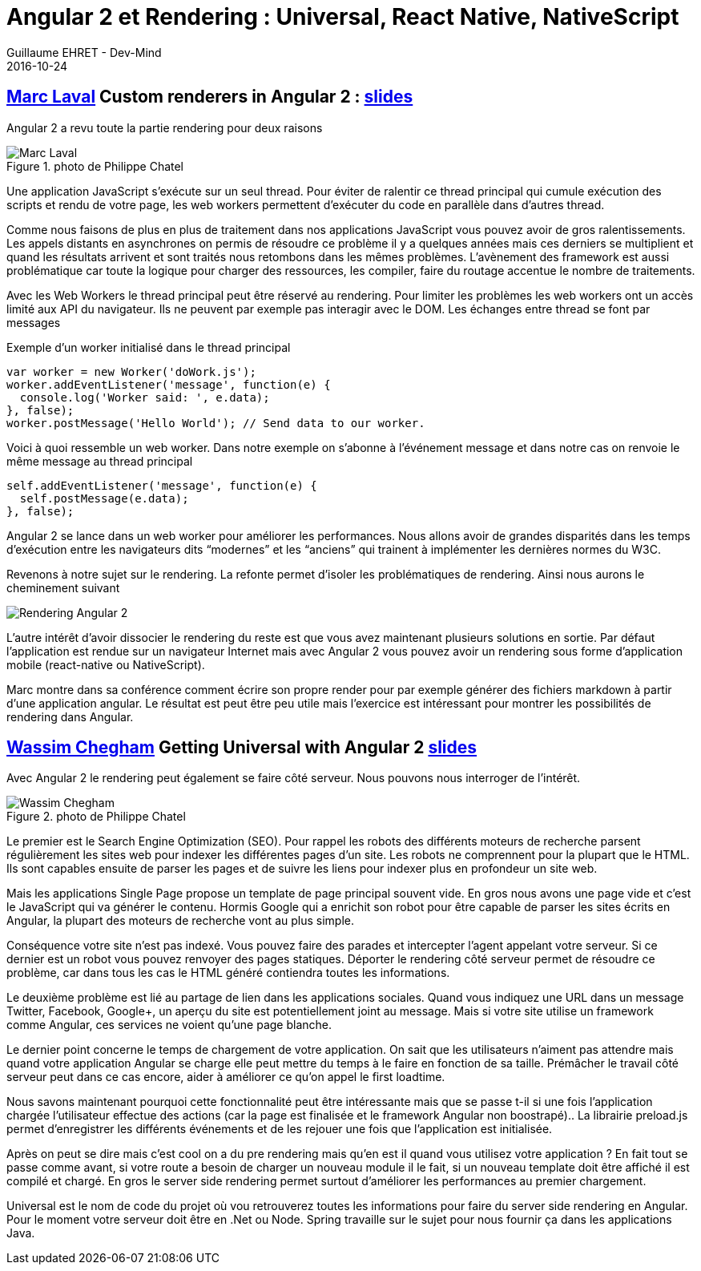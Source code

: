 :doctitle: Angular 2 et Rendering : Universal, React Native, NativeScript
:description: Ng-europe Paris du 24 au 26 octobre 2016 Angular 2 et Rendering : Universal, React Native, NativeScript
:keywords: Angular, Angular2, ng-europe, Universal
:author: Guillaume EHRET - Dev-Mind
:revdate: 2016-10-24
:category: Web
:teaser: Angular 2 et rendering, retour sur ng-europe ayant eu lieu à Paris du 24 au 26 octobre 2016
:imgteaser: ../../img/blog/2016/ngeurope/ngeurope-rendering00.jpg

== https://twitter.com/marclaval[Marc Laval] Custom renderers in Angular 2 : https://docs.google.com/presentation/d/1Ay8TXGblvW0Y9rXXresTPdOeYwOJIts0XJzEOiKXuhE/edit#slide=id.p[slides]

Angular 2 a revu toute la partie rendering pour deux raisons

.photo de Philippe Chatel
image::../../img/blog/2016/ngeurope/ngeurope-rendering01.jpg[Marc Laval]

Une application JavaScript s’exécute sur un seul thread. Pour éviter de ralentir ce thread principal qui cumule exécution des scripts et rendu de votre page, les web workers permettent d’exécuter du code en parallèle dans d’autres thread.

Comme nous faisons de plus en plus de traitement dans nos applications JavaScript vous pouvez avoir de gros ralentissements. Les appels distants en asynchrones on permis de résoudre ce problème il y a quelques années mais ces derniers se multiplient et quand les résultats arrivent et sont traités nous retombons dans les mêmes problèmes. L’avènement des framework est aussi problématique car toute la logique pour charger des ressources, les compiler, faire du routage accentue le nombre de traitements.

Avec les Web Workers le thread principal peut être réservé au rendering. Pour limiter les problèmes les web workers ont un accès limité aux API du navigateur. Ils ne peuvent par exemple pas interagir avec le DOM. Les échanges entre thread se font par messages

Exemple d’un worker initialisé dans le thread principal

[source, javascript, subs="none"]
----
var worker = new Worker('doWork.js');
worker.addEventListener('message', function(e) {
  console.log('Worker said: ', e.data);
}, false);
worker.postMessage('Hello World'); // Send data to our worker.
----

Voici à quoi ressemble un web worker. Dans notre exemple on s’abonne à l’événement message et dans notre cas on renvoie le même message au thread principal

[source, javascript, subs="none"]
----
self.addEventListener('message', function(e) {
  self.postMessage(e.data);
}, false);
----

Angular 2 se lance dans un web worker pour améliorer les performances. Nous allons avoir de grandes disparités dans les temps d’exécution entre les navigateurs dits “modernes” et les “anciens” qui trainent à implémenter les dernières normes du W3C.

Revenons à notre sujet sur le rendering. La refonte permet d’isoler les problématiques de rendering. Ainsi nous aurons le cheminement suivant

image::../../img/blog/2016/ngeurope/ngeurope-rendering02.png[Rendering Angular 2]

L’autre intérêt d’avoir dissocier le rendering du reste est que vous avez maintenant plusieurs solutions en sortie. Par défaut l’application est rendue sur un navigateur Internet mais avec Angular 2 vous pouvez avoir un rendering sous forme d’application mobile (react-native ou NativeScript).

Marc montre dans sa conférence comment écrire son propre render pour par exemple générer des fichiers markdown à partir d’une application angular. Le résultat est peut être peu utile mais l’exercice est intéressant pour montrer les possibilités de rendering dans Angular.

== https://twitter.com/manekinekko[Wassim Chegham] Getting Universal with Angular 2 http://slides.com/wassimchegham/angular2-universal#/[slides]

Avec Angular 2 le rendering peut également se faire côté serveur. Nous pouvons nous interroger de l’intérêt.

.photo de Philippe Chatel
image::../../img/blog/2016/ngeurope/ngeurope-rendering03.jpg[Wassim Chegham]

Le premier est le Search Engine Optimization (SEO). Pour rappel les robots des différents moteurs de recherche parsent régulièrement les sites web pour indexer les différentes pages d’un site. Les robots ne comprennent pour la plupart que le HTML. Ils sont capables ensuite de parser les pages et de suivre les liens pour indexer plus en profondeur un site web.

Mais les applications Single Page propose un template de page principal souvent vide. En gros nous avons une page vide et c’est le JavaScript qui va générer le contenu. Hormis Google qui a enrichit son robot pour être capable de parser les sites écrits en Angular, la plupart des moteurs de recherche vont au plus simple.

Conséquence votre site n’est pas indexé. Vous pouvez faire des parades et intercepter l’agent appelant votre serveur. Si ce dernier est un robot vous pouvez renvoyer des pages statiques. Déporter le rendering côté serveur permet de résoudre ce problème, car dans tous les cas le HTML généré contiendra toutes les informations.

Le deuxième problème est lié au partage de lien dans les applications sociales. Quand vous indiquez une URL dans un message Twitter, Facebook, Google+, un aperçu du site est potentiellement joint au message. Mais si votre site utilise un framework comme Angular, ces services ne voient qu’une page blanche.

Le dernier point concerne le temps de chargement de votre application. On sait que les utilisateurs n’aiment pas attendre mais quand votre application Angular se charge elle peut mettre du temps à le faire en fonction de sa taille. Prémâcher le travail côté serveur peut dans ce cas encore, aider à améliorer ce qu’on appel le first loadtime.

Nous savons maintenant pourquoi cette fonctionnalité peut être intéressante mais que se passe t-il si une fois l’application chargée l’utilisateur effectue des actions (car la page est finalisée et le framework Angular non boostrapé).. La librairie preload.js permet d’enregistrer les différents événements et de les rejouer une fois que l’application est initialisée.

Après on peut se dire mais c’est cool on a du pre rendering mais qu’en est il quand vous utilisez votre application ? En fait tout se passe comme avant, si votre route a besoin de charger un nouveau module il le fait, si un nouveau template doit être affiché il est compilé et chargé. En gros le server side rendering permet surtout d’améliorer les performances au premier chargement.

Universal est le nom de code du projet où vou retrouverez toutes les informations pour faire du server side rendering en Angular. Pour le moment votre serveur doit être en .Net ou Node. Spring travaille sur le sujet pour nous fournir ça dans les applications Java.
